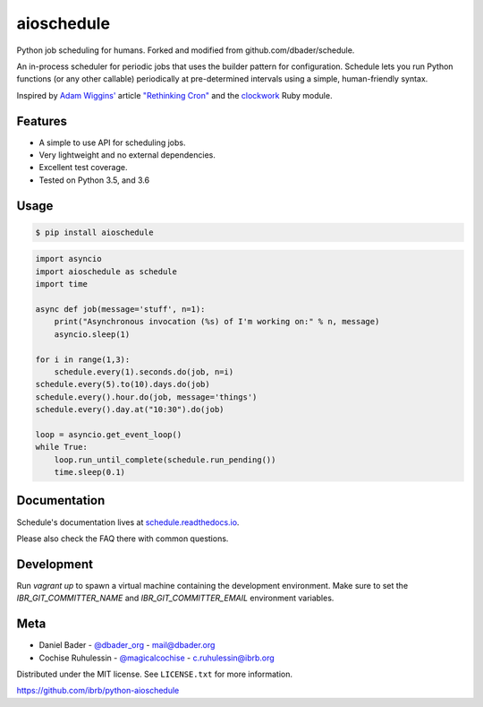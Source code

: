 aioschedule
===========


.. image:: https://api.travis-ci.org/ibrb/python-aioschedule.svg?branch=master
        :target: https://travis-ci.org/ibrb/python-aioschedule

.. image:: https://coveralls.io/repos/ibrb/python-aioschedule/badge.svg?branch=master
        :target: https://coveralls.io/r/ibrb/python-aioschedule

.. image:: https://img.shields.io/pypi/v/aioschedule.svg
        :target: https://pypi.python.org/pypi/aioschedule

.. image:: https://media.ibrb.org/ibr/images/logos/landscape1200.png
        :target: https://media.ibrb.org/ibr/images/logos/landscape1200.png


Python job scheduling for humans. Forked and modified from github.com/dbader/schedule.

An in-process scheduler for periodic jobs that uses the builder pattern
for configuration. Schedule lets you run Python functions (or any other
callable) periodically at pre-determined intervals using a simple,
human-friendly syntax.

Inspired by `Adam Wiggins' <https://github.com/adamwiggins>`_ article `"Rethinking Cron" <https://adam.herokuapp.com/past/2010/4/13/rethinking_cron/>`_ and the `clockwork <https://github.com/Rykian/clockwork>`_ Ruby module.

Features
--------
- A simple to use API for scheduling jobs.
- Very lightweight and no external dependencies.
- Excellent test coverage.
- Tested on Python 3.5, and 3.6

Usage
-----

.. code-block:: bash

    $ pip install aioschedule

.. code-block:: python

    import asyncio
    import aioschedule as schedule
    import time

    async def job(message='stuff', n=1):
        print("Asynchronous invocation (%s) of I'm working on:" % n, message)
        asyncio.sleep(1)

    for i in range(1,3):
        schedule.every(1).seconds.do(job, n=i)
    schedule.every(5).to(10).days.do(job)
    schedule.every().hour.do(job, message='things')
    schedule.every().day.at("10:30").do(job)

    loop = asyncio.get_event_loop()
    while True:
        loop.run_until_complete(schedule.run_pending())
        time.sleep(0.1)

Documentation
-------------

Schedule's documentation lives at `schedule.readthedocs.io <https://schedule.readthedocs.io/>`_.

Please also check the FAQ there with common questions.


Development
-----------
Run `vagrant up` to spawn a virtual machine containing the development
environment. Make sure to set the `IBR_GIT_COMMITTER_NAME` and
`IBR_GIT_COMMITTER_EMAIL` environment variables.


Meta
----

- Daniel Bader - `@dbader_org <https://twitter.com/dbader_org>`_ - mail@dbader.org
- Cochise Ruhulessin - `@magicalcochise <https://twitter.com/magicalcochise>`_ - c.ruhulessin@ibrb.org

Distributed under the MIT license. See ``LICENSE.txt`` for more information.

https://github.com/ibrb/python-aioschedule


